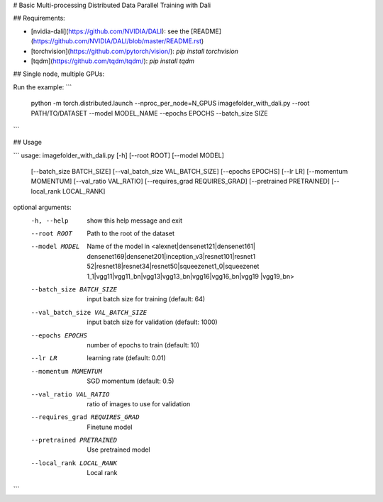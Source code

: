 # Basic Multi-processing Distributed Data Parallel Training with Dali


## Requirements:

- [nvidia-dali](https://github.com/NVIDIA/DALI): see the [README](https://github.com/NVIDIA/DALI/blob/master/README.rst)
- [torchvision](https://github.com/pytorch/vision/): `pip install torchvision`
- [tqdm](https://github.com/tqdm/tqdm/): `pip install tqdm`


## Single node, multiple GPUs:

Run the example:
```
 python -m torch.distributed.launch --nproc_per_node=N_GPUS imagefolder_with_dali.py --root PATH/TO/DATASET --model MODEL_NAME --epochs EPOCHS --batch_size SIZE
```

## Usage

```
usage: imagefolder_with_dali.py [-h] [--root ROOT] [--model MODEL]
                                [--batch_size BATCH_SIZE]
                                [--val_batch_size VAL_BATCH_SIZE]
                                [--epochs EPOCHS] [--lr LR]
                                [--momentum MOMENTUM] [--val_ratio VAL_RATIO]
                                [--requires_grad REQUIRES_GRAD]
                                [--pretrained PRETRAINED]
                                [--local_rank LOCAL_RANK]

optional arguments:
  -h, --help            show this help message and exit
  --root ROOT           Path to the root of the dataset
  --model MODEL         Name of the model in <alexnet|densenet121|densenet161|
                        densenet169|densenet201|inception_v3|resnet101|resnet1
                        52|resnet18|resnet34|resnet50|squeezenet1_0|squeezenet
                        1_1|vgg11|vgg11_bn|vgg13|vgg13_bn|vgg16|vgg16_bn|vgg19
                        |vgg19_bn>
  --batch_size BATCH_SIZE
                        input batch size for training (default: 64)
  --val_batch_size VAL_BATCH_SIZE
                        input batch size for validation (default: 1000)
  --epochs EPOCHS       number of epochs to train (default: 10)
  --lr LR               learning rate (default: 0.01)
  --momentum MOMENTUM   SGD momentum (default: 0.5)
  --val_ratio VAL_RATIO
                        ratio of images to use for validation
  --requires_grad REQUIRES_GRAD
                        Finetune model
  --pretrained PRETRAINED
                        Use pretrained model
  --local_rank LOCAL_RANK
                        Local rank

```
